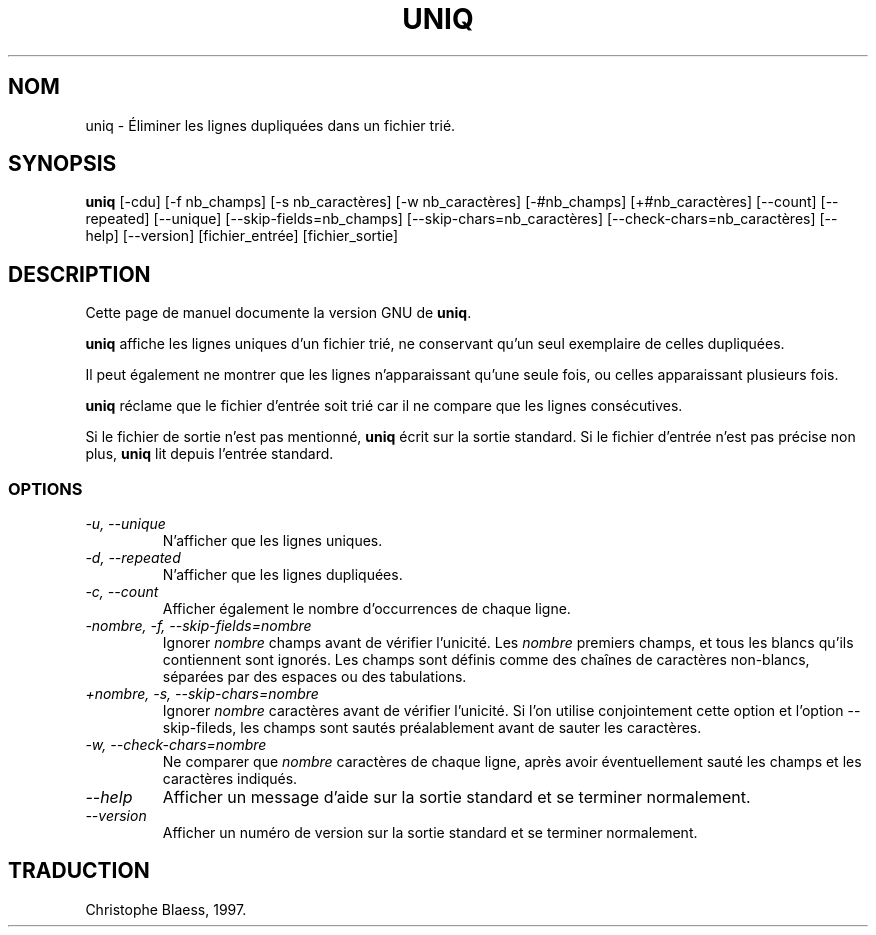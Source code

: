 .\" Traduction 14/01/1997 par Christophe Blaess (ccb@club-internet.fr)
.\"
.\" MàJ 30/07/2003 coreutils-4.5.3
.TH UNIQ 1 "30 juillet 2003" coreutils "Manuel de l utilisateur Linux"
.SH NOM
uniq \- Éliminer les lignes dupliquées dans un fichier trié.
.SH SYNOPSIS
.B uniq
[\-cdu] [\-f nb_champs] [\-s nb_caractères] [\-w nb_caractères]
[\-#nb_champs] [+#nb_caractères] [\-\-count] [\-\-repeated] [\-\-unique]
[\-\-skip-fields=nb_champs] [\-\-skip-chars=nb_caractères]
[\-\-check-chars=nb_caractères] [\-\-help] [\-\-version] [fichier_entrée] [fichier_sortie]
.SH DESCRIPTION
Cette page de manuel documente la version GNU de
.BR uniq .

.B uniq
affiche les lignes uniques d'un fichier trié, ne conservant qu'un seul
exemplaire de celles dupliquées. 

Il peut également ne montrer que les
lignes n'apparaissant qu'une seule fois, ou celles apparaissant plusieurs
fois.

.B uniq
réclame que le fichier d'entrée soit trié car il ne compare que les 
lignes consécutives.
.PP
Si le fichier de sortie n'est pas mentionné, 
.B uniq
écrit sur la sortie standard.
Si le fichier d'entrée n'est pas précise non plus,
.B uniq
lit depuis l'entrée standard.
.SS OPTIONS
.TP
.I "\-u, \-\-unique"
N'afficher que les lignes uniques.
.TP
.I "\-d, \-\-repeated"
N'afficher que les lignes dupliquées.
.TP
.I "\-c, \-\-count"
Afficher également le nombre d'occurrences de chaque ligne.
.TP
.I "\-nombre, \-f, \-\-skip-fields=nombre"
Ignorer \fInombre\fP champs avant de vérifier l'unicité. Les
\fInombre\fP premiers champs, et tous les blancs qu'ils contiennent
sont ignorés. Les champs sont définis comme des chaînes de caractères
non-blancs, séparées par des espaces ou des tabulations.
.TP
.I "+nombre, \-s, \-\-skip-chars=nombre"
Ignorer \fInombre\fP caractères avant de vérifier l'unicité.
Si l'on utilise conjointement cette option et l'option \-\-skip-fileds,
les champs sont sautés préalablement avant de sauter les caractères.
.TP
.I "\-w, \-\-check-chars=nombre"
Ne comparer que \fInombre\fP caractères de chaque ligne, après avoir
éventuellement sauté les champs et les caractères indiqués.
.TP
.I "\-\-help"
Afficher un message d'aide sur la sortie standard et se terminer normalement.
.TP
.I "\-\-version"
Afficher un numéro de version sur la sortie standard et se terminer normalement.

.SH TRADUCTION
Christophe Blaess, 1997.
